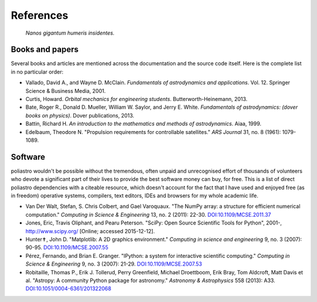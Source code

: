 References
==========

  *Nanos gigantum humeris insidentes.*

Books and papers
----------------

Several books and articles are mentioned across the documentation and the
source code itself. Here is the complete list in no particular order:

* Vallado, David A., and Wayne D. McClain. *Fundamentals of astrodynamics and
  applications*. Vol. 12. Springer Science & Business Media, 2001.
* Curtis, Howard. *Orbital mechanics for engineering students*.
  Butterworth-Heinemann, 2013.
* Bate, Roger R., Donald D. Mueller, William W. Saylor, and Jerry E. White.
  *Fundamentals of astrodynamics: (dover books on physics)*. Dover
  publications, 2013.
* Battin, Richard H.
  *An introduction to the mathematics and methods of astrodynamics*.
  Aiaa, 1999.
* Edelbaum, Theodore N. "Propulsion requirements for controllable satellites."
  *ARS Journal* 31, no. 8 (1961): 1079-1089.

Software
--------

poliastro wouldn't be possible without the tremendous, often unpaid and
unrecognised effort of thousands of volunteers who devote a significant
part of their lives to provide the best software money can buy, for free.
This is a list of direct poliastro dependencies with a citeable resource,
which doesn't account for the fact that I have used and enjoyed free
(as in freedom) operative systems, compilers, text editors, IDEs and browsers
for my whole academic life.

* Van Der Walt, Stefan, S. Chris Colbert, and Gael Varoquaux.
  "The NumPy array: a structure for efficient numerical computation."
  *Computing in Science & Engineering* 13, no. 2 (2011): 22-30.
  `DOI:10.1109/MCSE.2011.37 <http://dx.doi.org/10.1109/MCSE.2011.37>`_
* Jones, Eric, Travis Oliphant, and Pearu Peterson.
  "SciPy: Open Source Scientific Tools for Python",
  2001-, http://www.scipy.org/ [Online; accessed 2015-12-12].
* Hunter✝, John D. "Matplotlib: A 2D graphics environment."
  *Computing in science and engineering* 9, no. 3 (2007): 90-95.
  `DOI:10.1109/MCSE.2007.55 <http://dx.doi.org/10.1109/MCSE.2007.55>`_
* Pérez, Fernando, and Brian E. Granger.
  "IPython: a system for interactive scientific computing."
  *Computing in Science & Engineering* 9, no. 3 (2007): 21-29.
  `DOI:10.1109/MCSE.2007.53 <http://dx.doi.org/10.1109/MCSE.2007.53>`_
* Robitaille, Thomas P., Erik J. Tollerud, Perry Greenfield,
  Michael Droettboom, Erik Bray, Tom Aldcroft, Matt Davis et al.
  "Astropy: A community Python package for astronomy."
  *Astronomy & Astrophysics* 558 (2013): A33.
  `DOI:10.1051/0004-6361/201322068 <http://dx.doi.org/10.1051/0004-6361/201322068>`_
